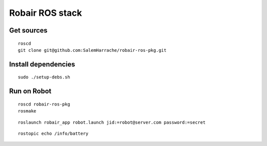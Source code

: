 Robair ROS stack
################


Get sources
===========

::

   roscd
   git clone git@github.com:SalemHarrache/robair-ros-pkg.git


Install dependencies
====================

::

    sudo ./setup-debs.sh



Run on Robot
============

::

    roscd robair-ros-pkg
    rosmake


::

    roslaunch robair_app robot.launch jid:=robot@server.com password:=secret


::

    rostopic echo /info/battery
